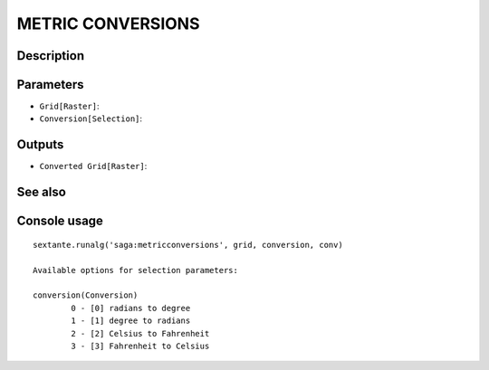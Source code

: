 METRIC CONVERSIONS
==================

Description
-----------

Parameters
----------

- ``Grid[Raster]``:
- ``Conversion[Selection]``:

Outputs
-------

- ``Converted Grid[Raster]``:

See also
---------


Console usage
-------------


::

	sextante.runalg('saga:metricconversions', grid, conversion, conv)

	Available options for selection parameters:

	conversion(Conversion)
		0 - [0] radians to degree
		1 - [1] degree to radians
		2 - [2] Celsius to Fahrenheit
		3 - [3] Fahrenheit to Celsius
